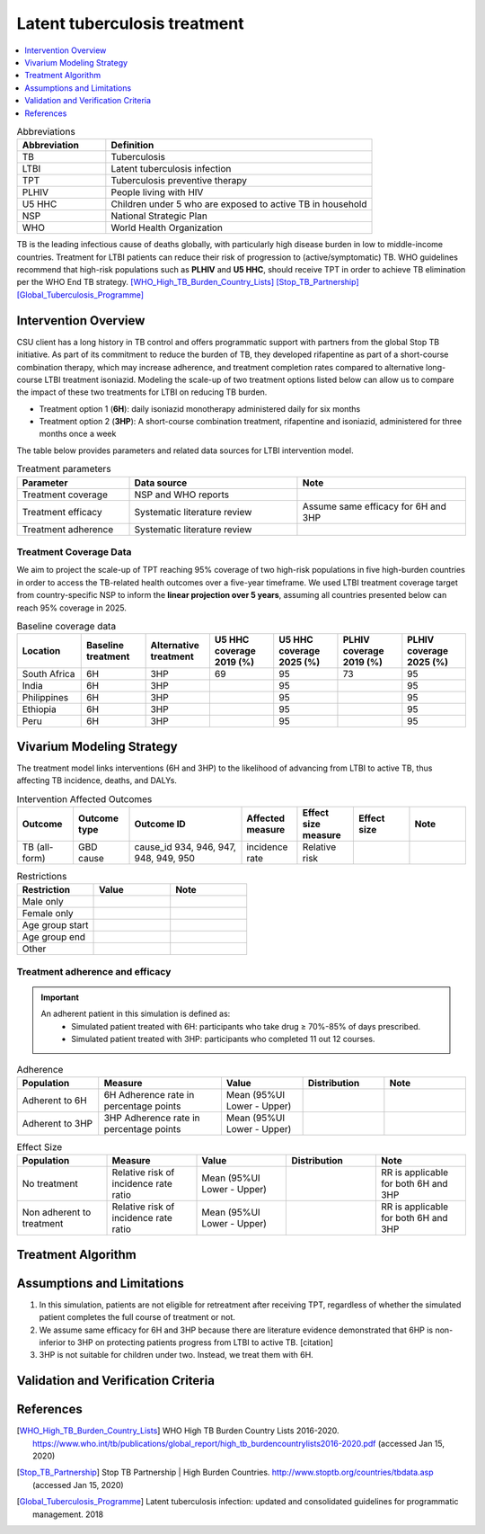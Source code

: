 .. _intervention_latent_tuberculosis_treatment:

=============================
Latent tuberculosis treatment
=============================

.. contents::
   :local:
   :depth: 1

.. list-table:: Abbreviations
  :widths: 5 15
  :header-rows: 1

  * - Abbreviation
    - Definition
  * - TB
    - Tuberculosis
  * - LTBI
    - Latent tuberculosis infection
  * - TPT
    - Tuberculosis preventive therapy
  * - PLHIV
    - People living with HIV
  * - U5 HHC
    - Children under 5 who are exposed to active TB in household
  * - NSP
    - National Strategic Plan
  * - WHO
    - World Health Organization

TB is the leading infectious cause of deaths globally, with particularly high 
disease burden in low to middle-income countries. Treatment for LTBI patients 
can reduce their risk of progression to (active/symptomatic) TB. WHO guidelines 
recommend that high-risk populations such as **PLHIV** and **U5 HHC**, should 
receive TPT in order to achieve TB elimination per the WHO End TB strategy. 
[WHO_High_TB_Burden_Country_Lists]_ [Stop_TB_Partnership]_ [Global_Tuberculosis_Programme]_

Intervention Overview
---------------------

CSU client has a long history in TB control and offers programmatic support 
with partners from the global Stop TB initiative. As part of its commitment to 
reduce the burden of TB, they developed rifapentine as part of a short-course 
combination therapy, which may increase adherence, and treatment completion 
rates compared to alternative long-course LTBI treatment isoniazid. Modeling 
the scale-up of two treatment options listed below can allow us to compare the 
impact of these two treatments for LTBI on reducing TB burden.

- Treatment option 1 (**6H**): daily isoniazid monotherapy administered daily 
  for six months
- Treatment option 2 (**3HP**): A short-course combination treatment, rifapentine 
  and isoniazid, administered for three months once a week

The table below provides parameters and related data sources for LTBI intervention model. 

.. list-table:: Treatment parameters
  :widths: 10 15 15
  :header-rows: 1

  * - Parameter
    - Data source
    - Note
  * - Treatment coverage
    - NSP and WHO reports
    - 
  * - Treatment efficacy
    - Systematic literature review
    - Assume same efficacy for 6H and 3HP
  * - Treatment adherence
    - Systematic literature review
    - 

Treatment Coverage Data
+++++++++++++++++++++++

We aim to project the scale-up of TPT reaching 95% coverage of two high-risk 
populations in five high-burden countries in order to access the TB-related 
health outcomes over a five-year timeframe. We used LTBI treatment coverage 
target from country-specific NSP to inform the **linear projection over 5 
years**, assuming all countries presented below can reach 95% coverage in 2025.

.. todo::

  Document baseline coverage data for all locations

.. list-table:: Baseline coverage data
  :widths: 5 5 5 5 5 5 5
  :header-rows: 1

  * - Location
    - Baseline treatment
    - Alternative treatment
    - U5 HHC coverage 2019 (%)
    - U5 HHC coverage 2025 (%)
    - PLHIV coverage 2019 (%)
    - PLHIV coverage 2025 (%)
  * - South Africa
    - 6H
    - 3HP
    - 69
    - 95
    - 73
    - 95
  * - India
    - 6H
    - 3HP
    - 
    - 95
    - 
    - 95
  * - Philippines
    - 6H
    - 3HP
    - 
    - 95
    - 
    - 95
  * - Ethiopia
    - 6H
    - 3HP
    - 
    - 95
    - 
    - 95
  * - Peru
    - 6H
    - 3HP
    - 
    - 95
    - 
    - 95


Vivarium Modeling Strategy
--------------------------

The treatment model links interventions (6H and 3HP) to the likelihood of 
advancing from LTBI to active TB, thus affecting TB incidence, deaths, and DALYs.

.. todo::

  Add an overview of the Vivarium modeling section.


.. list-table:: Intervention Affected Outcomes
  :widths: 5 5 10 5 5 5 5
  :header-rows: 1

  * - Outcome
    - Outcome type
    - Outcome ID
    - Affected measure
    - Effect size measure
    - Effect size
    - Note
  * - TB (all-form)
    - GBD cause
    - cause_id 934, 946, 947, 948, 949, 950
    - incidence rate
    - Relative risk
    - 
    - 

.. todo::

  Fill out the tables below


.. list-table:: Restrictions
  :widths: 10 10 10
  :header-rows: 1

  * - Restriction
    - Value
    - Note
  * - Male only
    - 
    - 
  * - Female only
    - 
    - 
  * - Age group start
    - 
    - 
  * - Age group end
    - 
    - 
  * - Other
    - 
    - 

Treatment adherence and efficacy
++++++++++++++++++++++++++++++++

.. important::

  An adherent patient in this simulation is defined as:
   - Simulated patient treated with 6H: participants who take drug ≥ 70%-85% of days prescribed.
   - Simulated patient treated with 3HP: participants who completed 11 out 12 courses.

.. todo::

  1. Add RR formula for no treatment versus adherent
  2. Add RR formula for non-adherent versus adherent


.. list-table:: Adherence
  :widths: 10 15 10 10 10
  :header-rows: 1

  * - Population
    - Measure
    - Value
    - Distribution
    - Note
  * - Adherent to 6H
    - 6H Adherence rate in percentage points
    - Mean (95%UI Lower - Upper)
    - 
    - 
  * - Adherent to 3HP
    - 3HP Adherence rate in percentage points
    - Mean (95%UI Lower - Upper)
    - 
    - 

.. list-table:: Effect Size
  :widths: 10 10 10 10 10 
  :header-rows: 1

  * - Population
    - Measure
    - Value
    - Distribution
    - Note
  * - No treatment
    - Relative risk of incidence rate ratio
    - Mean (95%UI Lower - Upper)
    - 
    - RR is applicable for both 6H and 3HP
  * - Non adherent to treatment
    - Relative risk of incidence rate ratio
    - Mean (95%UI Lower - Upper)
    - 
    - RR is applicable for both 6H and 3HP


Treatment Algorithm
-------------------

.. todo::

  1. Add treatment flowchart
  2. Describe treatment flowchart


Assumptions and Limitations
---------------------------

1. In this simulation, patients are not eligible for retreatment after receiving 
   TPT, regardless of whether the simulated patient completes the full course of 
   treatment or not.
2. We assume same efficacy for 6H and 3HP because there are literature evidence 
   demonstrated that 6HP is non-inferior to 3HP on protecting patients progress 
   from LTBI to active TB. [citation]
3. 3HP is not suitable for children under two. Instead, we treat them with 6H.


Validation and Verification Criteria
------------------------------------


References
----------

.. [WHO_High_TB_Burden_Country_Lists] WHO High TB Burden Country Lists 2016-2020.
   https://www.who.int/tb/publications/global_report/high_tb_burdencountrylists2016-2020.pdf
   (accessed Jan 15, 2020)

.. [Stop_TB_Partnership] Stop TB Partnership | High Burden Countries.
   http://www.stoptb.org/countries/tbdata.asp
   (accessed Jan 15, 2020)

.. [Global_Tuberculosis_Programme] Latent tuberculosis infection: updated and consolidated guidelines for programmatic management. 2018
